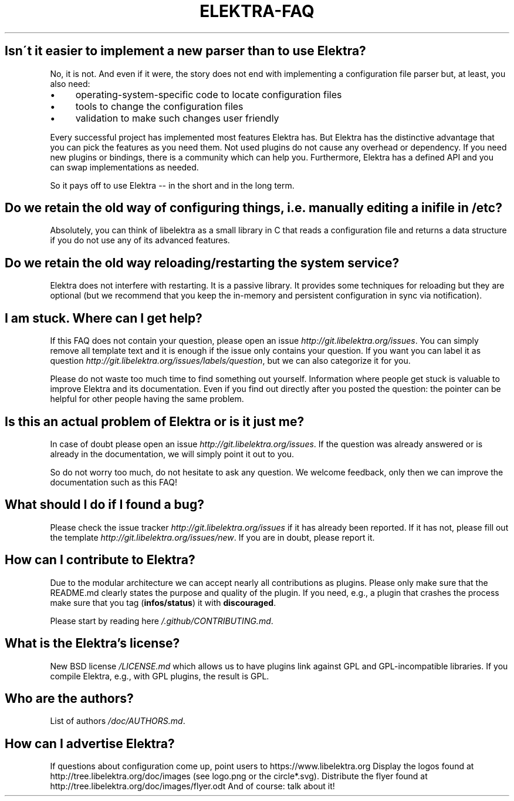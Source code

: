 .\" generated with Ronn/v0.7.3
.\" http://github.com/rtomayko/ronn/tree/0.7.3
.
.TH "ELEKTRA\-FAQ" "" "October 2017" "" ""
.
.SH "Isn\'t it easier to implement a new parser than to use Elektra?"
No, it is not\. And even if it were, the story does not end with implementing a configuration file parser but, at least, you also need:
.
.IP "\(bu" 4
operating\-system\-specific code to locate configuration files
.
.IP "\(bu" 4
tools to change the configuration files
.
.IP "\(bu" 4
validation to make such changes user friendly
.
.IP "" 0
.
.P
Every successful project has implemented most features Elektra has\. But Elektra has the distinctive advantage that you can pick the features as you need them\. Not used plugins do not cause any overhead or dependency\. If you need new plugins or bindings, there is a community which can help you\. Furthermore, Elektra has a defined API and you can swap implementations as needed\.
.
.P
So it pays off to use Elektra \-\- in the short and in the long term\.
.
.SH "Do we retain the old way of configuring things, i\.e\. manually editing a ini file in /etc?"
Absolutely, you can think of libelektra as a small library in C that reads a configuration file and returns a data structure if you do not use any of its advanced features\.
.
.SH "Do we retain the old way reloading/restarting the system service?"
Elektra does not interfere with restarting\. It is a passive library\. It provides some techniques for reloading but they are optional (but we recommend that you keep the in\-memory and persistent configuration in sync via notification)\.
.
.SH "I am stuck\. Where can I get help?"
If this FAQ does not contain your question, please open an issue \fIhttp://git\.libelektra\.org/issues\fR\. You can simply remove all template text and it is enough if the issue only contains your question\. If you want you can label it as question \fIhttp://git\.libelektra\.org/issues/labels/question\fR, but we can also categorize it for you\.
.
.P
Please do not waste too much time to find something out yourself\. Information where people get stuck is valuable to improve Elektra and its documentation\. Even if you find out directly after you posted the question: the pointer can be helpful for other people having the same problem\.
.
.SH "Is this an actual problem of Elektra or is it just me?"
In case of doubt please open an issue \fIhttp://git\.libelektra\.org/issues\fR\. If the question was already answered or is already in the documentation, we will simply point it out to you\.
.
.P
So do not worry too much, do not hesitate to ask any question\. We welcome feedback, only then we can improve the documentation such as this FAQ!
.
.SH "What should I do if I found a bug?"
Please check the issue tracker \fIhttp://git\.libelektra\.org/issues\fR if it has already been reported\. If it has not, please fill out the template \fIhttp://git\.libelektra\.org/issues/new\fR\. If you are in doubt, please report it\.
.
.SH "How can I contribute to Elektra?"
Due to the modular architecture we can accept nearly all contributions as plugins\. Please only make sure that the README\.md clearly states the purpose and quality of the plugin\. If you need, e\.g\., a plugin that crashes the process make sure that you tag (\fBinfos/status\fR) it with \fBdiscouraged\fR\.
.
.P
Please start by reading here \fI/\.github/CONTRIBUTING\.md\fR\.
.
.SH "What is the Elektra’s license?"
New BSD license \fI/LICENSE\.md\fR which allows us to have plugins link against GPL and GPL\-incompatible libraries\. If you compile Elektra, e\.g\., with GPL plugins, the result is GPL\.
.
.SH "Who are the authors?"
List of authors \fI/doc/AUTHORS\.md\fR\.
.
.SH "How can I advertise Elektra?"
If questions about configuration come up, point users to https://www\.libelektra\.org Display the logos found at http://tree\.libelektra\.org/doc/images (see logo\.png or the circle*\.svg)\. Distribute the flyer found at http://tree\.libelektra\.org/doc/images/flyer\.odt And of course: talk about it!
